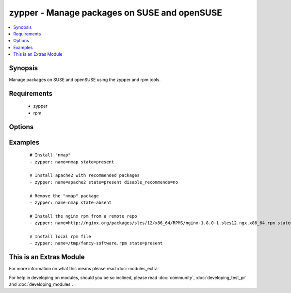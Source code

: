 .. _zypper:


zypper - Manage packages on SUSE and openSUSE
+++++++++++++++++++++++++++++++++++++++++++++



.. contents::
   :local:
   :depth: 1


Synopsis
--------

Manage packages on SUSE and openSUSE using the zypper and rpm tools.


Requirements
------------

  * zypper
  * rpm


Options
-------

.. raw:: html

    <table border=1 cellpadding=4>
    <tr>
    <th class="head">parameter</th>
    <th class="head">required</th>
    <th class="head">default</th>
    <th class="head">choices</th>
    <th class="head">comments</th>
    </tr>
            <tr>
    <td>disable_gpg_check<br/><div style="font-size: small;"></div></td>
    <td>no</td>
    <td>no</td>
        <td><ul><li>yes</li><li>no</li></ul></td>
        <td><div>Whether to disable to GPG signature checking of the package signature being installed. Has an effect only if state is <em>present</em> or <em>latest</em>.</div></td></tr>
            <tr>
    <td>disable_recommends<br/><div style="font-size: small;"> (added in 1.8)</div></td>
    <td>no</td>
    <td>yes</td>
        <td><ul><li>yes</li><li>no</li></ul></td>
        <td><div>Corresponds to the <code>--no-recommends</code> option for <em>zypper</em>. Default behavior (<code>yes</code>) modifies zypper's default behavior; <code>no</code> does install recommended packages.</div></td></tr>
            <tr>
    <td>name<br/><div style="font-size: small;"></div></td>
    <td>yes</td>
    <td></td>
        <td><ul></ul></td>
        <td><div>package name or package specifier with version <code>name</code> or <code>name-1.0</code>. You can also pass a url or a local path to a rpm file.</div></br>
        <div style="font-size: small;">aliases: pkg<div></td></tr>
            <tr>
    <td>state<br/><div style="font-size: small;"></div></td>
    <td>no</td>
    <td>present</td>
        <td><ul><li>present</li><li>latest</li><li>absent</li></ul></td>
        <td><div><code>present</code> will make sure the package is installed. <code>latest</code>  will make sure the latest version of the package is installed. <code>absent</code>  will make sure the specified package is not installed.</div></td></tr>
            <tr>
    <td>type<br/><div style="font-size: small;"> (added in 2.0)</div></td>
    <td>no</td>
    <td>package</td>
        <td><ul><li>package</li><li>patch</li><li>pattern</li><li>product</li><li>srcpackage</li></ul></td>
        <td><div>The type of package to be operated on.</div></td></tr>
        </table>
    </br>



Examples
--------

 ::

    # Install "nmap"
    - zypper: name=nmap state=present
    
    # Install apache2 with recommended packages
    - zypper: name=apache2 state=present disable_recommends=no
    
    # Remove the "nmap" package
    - zypper: name=nmap state=absent
    
    # Install the nginx rpm from a remote repo
    - zypper: name=http://nginx.org/packages/sles/12/x86_64/RPMS/nginx-1.8.0-1.sles12.ngx.x86_64.rpm state=present
    
    # Install local rpm file
    - zypper: name=/tmp/fancy-software.rpm state=present




    
This is an Extras Module
------------------------

For more information on what this means please read :doc:`modules_extra`

    
For help in developing on modules, should you be so inclined, please read :doc:`community`, :doc:`developing_test_pr` and :doc:`developing_modules`.

